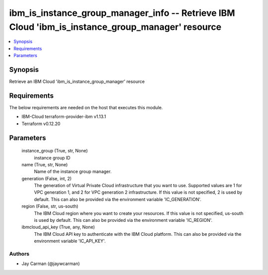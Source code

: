 
ibm_is_instance_group_manager_info -- Retrieve IBM Cloud 'ibm_is_instance_group_manager' resource
=================================================================================================

.. contents::
   :local:
   :depth: 1


Synopsis
--------

Retrieve an IBM Cloud 'ibm_is_instance_group_manager' resource



Requirements
------------
The below requirements are needed on the host that executes this module.

- IBM-Cloud terraform-provider-ibm v1.13.1
- Terraform v0.12.20



Parameters
----------

  instance_group (True, str, None)
    instance group ID


  name (True, str, None)
    Name of the instance group manager.


  generation (False, int, 2)
    The generation of Virtual Private Cloud infrastructure that you want to use. Supported values are 1 for VPC generation 1, and 2 for VPC generation 2 infrastructure. If this value is not specified, 2 is used by default. This can also be provided via the environment variable 'IC_GENERATION'.


  region (False, str, us-south)
    The IBM Cloud region where you want to create your resources. If this value is not specified, us-south is used by default. This can also be provided via the environment variable 'IC_REGION'.


  ibmcloud_api_key (True, any, None)
    The IBM Cloud API key to authenticate with the IBM Cloud platform. This can also be provided via the environment variable 'IC_API_KEY'.













Authors
~~~~~~~

- Jay Carman (@jaywcarman)

